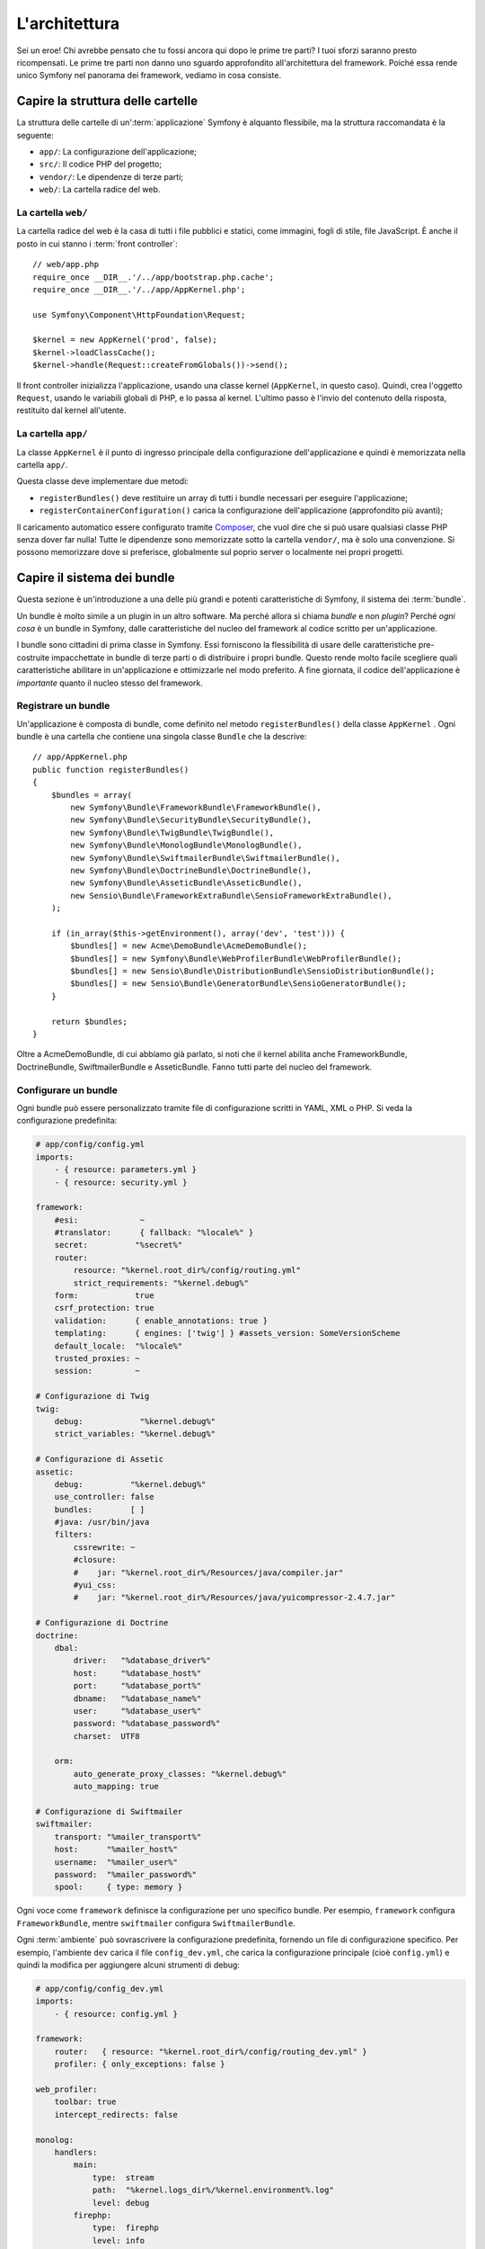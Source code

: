 L'architettura
==============

Sei un eroe! Chi avrebbe pensato che tu fossi ancora qui dopo le prime
tre parti? I tuoi sforzi saranno presto ricompensati. Le prime tre parti
non danno uno sguardo approfondito all'architettura del framework. Poiché
essa rende unico Symfony nel panorama dei framework, vediamo in cosa
consiste.

Capire la struttura delle cartelle
----------------------------------

La struttura delle cartelle di un':term:`applicazione` Symfony è alquanto flessibile,
ma la struttura raccomandata è la seguente:

* ``app/``:    La configurazione dell'applicazione;
* ``src/``:    Il codice PHP del progetto;
* ``vendor/``: Le dipendenze di terze parti;
* ``web/``:    La cartella radice del web.

La cartella ``web/``
~~~~~~~~~~~~~~~~~~~~

La cartella radice del web è la casa di tutti i file pubblici e statici,
come immagini, fogli di stile, file JavaScript. È anche il posto in cui
stanno i :term:`front controller`::

    // web/app.php
    require_once __DIR__.'/../app/bootstrap.php.cache';
    require_once __DIR__.'/../app/AppKernel.php';

    use Symfony\Component\HttpFoundation\Request;

    $kernel = new AppKernel('prod', false);
    $kernel->loadClassCache();
    $kernel->handle(Request::createFromGlobals())->send();

Il front controller inizializza l'applicazione, usando una classe kernel (``AppKernel``,
in questo caso). Quindi, crea l'oggetto ``Request``, usando le variabili globali di PHP,
e lo passa al kernel. L'ultimo passo è l'invio del contenuto della risposta,
restituito dal kernel all'utente.

.. _the-app-dir:

La cartella ``app/``
~~~~~~~~~~~~~~~~~~~~

La classe ``AppKernel`` è il punto di ingresso principale della configurazione
dell'applicazione e quindi è memorizzata nella cartella ``app/``.

Questa classe deve implementare due metodi:

* ``registerBundles()`` deve restituire un array di tutti i bundle necessari per
  eseguire l'applicazione;

* ``registerContainerConfiguration()`` carica la configurazione dell'applicazione
  (approfondito più avanti);

Il caricamento automatico essere configurato tramite `Composer`_, che vuol dire che si
può usare qualsiasi classe PHP senza dover far nulla! Tutte le dipendenze sono
memorizzate sotto la cartella ``vendor/``, ma è solo una convenzione.
Si possono memorizzare dove si preferisce, globalmente sul poprio server o localmente
nei propri progetti.

Capire il sistema dei bundle
----------------------------

Questa sezione è un'introduzione a una delle più grandi e
potenti caratteristiche di Symfony, il sistema dei :term:`bundle`.

Un bundle è molto simile a un plugin in un altro software. Ma perché
allora si chiama *bundle* e non *plugin*? Perché *ogni cosa* è un bundle
in Symfony, dalle caratteristiche del nucleo del framework al codice
scritto per un'applicazione.

I bundle sono cittadini di prima classe in Symfony. Essi forniscono la flessibilità
di usare delle caratteristiche pre-costruite impacchettate in bundle di terze parti o di distribuire 
i propri bundle. Questo rende molto facile scegliere quali caratteristiche abilitare in
un'applicazione e ottimizzarle nel modo preferito. A fine giornata, il codice
dell'applicazione è *importante* quanto il nucleo stesso del framework.

Registrare un bundle
~~~~~~~~~~~~~~~~~~~~

Un'applicazione è composta di bundle, come definito nel metodo ``registerBundles()``
della classe ``AppKernel`` . Ogni bundle è una cartella che contiene una singola classe
``Bundle`` che la descrive::

    // app/AppKernel.php
    public function registerBundles()
    {
        $bundles = array(
            new Symfony\Bundle\FrameworkBundle\FrameworkBundle(),
            new Symfony\Bundle\SecurityBundle\SecurityBundle(),
            new Symfony\Bundle\TwigBundle\TwigBundle(),
            new Symfony\Bundle\MonologBundle\MonologBundle(),
            new Symfony\Bundle\SwiftmailerBundle\SwiftmailerBundle(),
            new Symfony\Bundle\DoctrineBundle\DoctrineBundle(),
            new Symfony\Bundle\AsseticBundle\AsseticBundle(),
            new Sensio\Bundle\FrameworkExtraBundle\SensioFrameworkExtraBundle(),
        );

        if (in_array($this->getEnvironment(), array('dev', 'test'))) {
            $bundles[] = new Acme\DemoBundle\AcmeDemoBundle();
            $bundles[] = new Symfony\Bundle\WebProfilerBundle\WebProfilerBundle();
            $bundles[] = new Sensio\Bundle\DistributionBundle\SensioDistributionBundle();
            $bundles[] = new Sensio\Bundle\GeneratorBundle\SensioGeneratorBundle();
        }

        return $bundles;
    }

Oltre a AcmeDemoBundle, di cui abbiamo già parlato, si noti che il kernel
abilita anche FrameworkBundle, DoctrineBundle,
SwiftmailerBundle e AsseticBundle. Fanno tutti parte del nucleo del
framework.

Configurare un bundle
~~~~~~~~~~~~~~~~~~~~~

Ogni bundle può essere personalizzato tramite file di configurazione scritti in YAML,
XML o PHP. Si veda la configurazione predefinita:

.. code-block:: yaml

    # app/config/config.yml
    imports:
        - { resource: parameters.yml }
        - { resource: security.yml }

    framework:
        #esi:             ~
        #translator:      { fallback: "%locale%" }
        secret:          "%secret%"
        router:
            resource: "%kernel.root_dir%/config/routing.yml"
            strict_requirements: "%kernel.debug%"
        form:            true
        csrf_protection: true
        validation:      { enable_annotations: true }
        templating:      { engines: ['twig'] } #assets_version: SomeVersionScheme
        default_locale:  "%locale%"
        trusted_proxies: ~
        session:         ~

    # Configurazione di Twig
    twig:
        debug:            "%kernel.debug%"
        strict_variables: "%kernel.debug%"

    # Configurazione di Assetic
    assetic:
        debug:          "%kernel.debug%"
        use_controller: false
        bundles:        [ ]
        #java: /usr/bin/java
        filters:
            cssrewrite: ~
            #closure:
            #    jar: "%kernel.root_dir%/Resources/java/compiler.jar"
            #yui_css:
            #    jar: "%kernel.root_dir%/Resources/java/yuicompressor-2.4.7.jar"

    # Configurazione di Doctrine
    doctrine:
        dbal:
            driver:   "%database_driver%"
            host:     "%database_host%"
            port:     "%database_port%"
            dbname:   "%database_name%"
            user:     "%database_user%"
            password: "%database_password%"
            charset:  UTF8

        orm:
            auto_generate_proxy_classes: "%kernel.debug%"
            auto_mapping: true

    # Configurazione di Swiftmailer
    swiftmailer:
        transport: "%mailer_transport%"
        host:      "%mailer_host%"
        username:  "%mailer_user%"
        password:  "%mailer_password%"
        spool:     { type: memory }

Ogni voce come ``framework`` definisce la configurazione per uno specifico bundle.
Per esempio, ``framework`` configura ``FrameworkBundle``, mentre ``swiftmailer``
configura ``SwiftmailerBundle``.

Ogni :term:`ambiente` può sovrascrivere la configurazione predefinita, fornendo un file
di configurazione specifico. Per esempio, l'ambiente ``dev`` carica il file ``config_dev.yml``,
che carica la configurazione principale (cioè ``config.yml``) e quindi la modifica per
aggiungere alcuni strumenti di debug:

.. code-block:: yaml

    # app/config/config_dev.yml
    imports:
        - { resource: config.yml }

    framework:
        router:   { resource: "%kernel.root_dir%/config/routing_dev.yml" }
        profiler: { only_exceptions: false }

    web_profiler:
        toolbar: true
        intercept_redirects: false

    monolog:
        handlers:
            main:
                type:  stream
                path:  "%kernel.logs_dir%/%kernel.environment%.log"
                level: debug
            firephp:
                type:  firephp
                level: info

    assetic:
        use_controller: true

Estendere un bundle
~~~~~~~~~~~~~~~~~~~

Oltre a essere un modo carino per organizzare e configurare il codice, un bundle
può estendere un altro bundle. L'ereditarietà dei bundle consente di sovrascrivere un bundle
esistente, per poter personalizzare i suoi controllori, i template o qualsiasi altro suo
file. Qui sono d'aiuto i nomi logici (come ``@AcmeDemoBundle/Controller/SecuredController.php``),
che astraggono i posti in cui le risorse sono effettivamente memorizzate.

Nomi logici di file
...................

Quando si vuole fare riferimento a un file da un bundle, usare questa notazione:
``@NOME_BUNDLE/percorso/del/file``; Symfony risolverà ``@NOME_BUNDLE`` nel percorso
reale del bundle. Per esempio, il percorso logico
``@AcmeDemoBundle/Controller/DemoController.php`` verrebbe convertito in
``src/Acme/DemoBundle/Controller/DemoController.php``, perché Symfony conosce
la locazione di ``AcmeDemoBundle``.

Nomi logici di controllori
..........................

Per i controllori, occorre fare riferimento ai nomi dei metodi usando il formato
``NOME_BUNDLE:NOME_CONTROLLORE:NOME_AZIONE``. Per esempio,
``AcmeDemoBundle:Welcome:index`` mappa il metodo ``indexAction`` della classe
``Acme\DemoBundle\Controller\WelcomeController``.

Nomi logici di template
.......................

Per i template, il nome logico ``AcmeDemoBundle:Welcome:index.html.twig`` è
convertito al percorso del file ``src/Acme/DemoBundle/Resources/views/Welcome/index.html.twig``.
I template diventano ancora più interessanti quando si realizza che i file non
hanno bisogno di essere memorizzati su filesystem. Si possono facilmente
memorizzare, per esempio, in una tabella di una base dati.

Estendere i bundle
..................

Se si seguono queste convenzioni, si può usare
l':doc:`ereditarietà dei bundle</cookbook/bundles/inheritance>`
per "sovrascrivere" file, controllori o template. Per esempio, se un nuovo bundle
chiamato ``AcmeNewBundle`` estende AcmeDemoBundle, Symfony proverà a caricare
prima il controllore ``AcmeDemoBundle:Welcome:index`` da AcmeNewBundle e poi
cercherà in AcmeDemoBundle. Questo vuol dire che un bundle può sovrascrivere
quasi ogni parte di un altro bundle!

È chiaro ora perché Symfony è così flessibile? Condividere bundle tra le
applicazioni, memorizzarli localmente o globalmente, a scelta.

.. _using-vendors:

Usare i venditori
-----------------

Probabilmente l'applicazione dipenderà da librerie di terze parti.
Queste ultime dovrebbero essere memorizzate nella cartella ``vendor/``.
Tale cartella contiene già le librerie di Symfony, SwiftMailer, l'ORM Doctrine,
il sistema di template Twig e alcune altre librerie e bundle di terze parti.

Capire la cache e i log
-----------------------

Symfony è forse uno dei framework completi più veloci in circolazione.
Ma come può essere così veloce, se analizza e interpreta decine di file
YAML e XML a ogni richiesta? In parte, per il suo sistema di cache. La
configurazione dell'applicazione è analizzata solo per la prima richiesta
e poi compilata in semplice file PHP, memorizzato nella cartella ``app/cache/``
dell'applicazione. Nell'ambiente di sviluppo, Symfony è abbastanza
intelligente da pulire la cache quando cambiano dei file. In produzione, invece,
occorre pulire la cache manualmente quando si aggiorna il codice o si modifica la
configurazione.

Sviluppando un'applicazione web, le cose possono andar male in diversi modi.
I file di log nella cartella ``app/logs/`` dicono tutto a proposito delle richieste
e aiutano a risolvere il problema in breve tempo.

Usare l'interfaccia a linea di comando
--------------------------------------

Ogni applicazione ha uno strumento di interfaccia a linea di comando (``app/console``),
che aiuta nella manutenzione dell'applicazione. La console fornisce dei comandi che incrementano la produttività, automatizzando
dei compiti noiosi e ripetitivi.

Richiamandola senza parametri, si può sapere di più sulle sue capacità:

.. code-block:: bash

    $ php app/console

L'opzione ``--help`` aiuta a scoprire l'utilizzo di un comando:

.. code-block:: bash

    $ php app/console router:debug --help

Considerazioni finali
---------------------

Dopo aver letto questa parte, si dovrebbe essere in grado di muoversi facilmente
dentro Symfony e farlo funzionare. Ogni cosa in Symfony è fatta per
rispondere alle varie esigenze. Quindi, si possono rinominare e spostare le
varie cartelle, finché non si raggiunge il risultato voluto.

E questo è tutto per il giro veloce. Dai test all'invio di email, occorre ancora
imparare diverse cose per padroneggiare Symfony. Pronti per approfondire questi
temi? Senza indugi, basta andare nella pagine del :doc:`libro</book/index>` e
scegliere un argomento a piacere.

.. _Composer:   http://getcomposer.org
